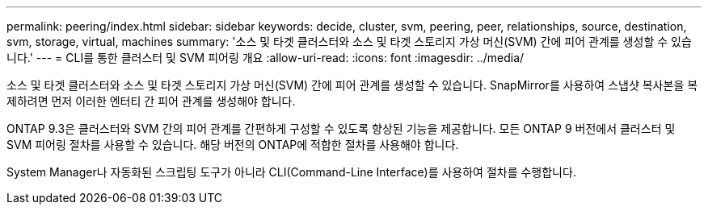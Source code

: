 ---
permalink: peering/index.html 
sidebar: sidebar 
keywords: decide, cluster, svm, peering, peer, relationships, source, destination, svm, storage, virtual, machines 
summary: '소스 및 타겟 클러스터와 소스 및 타겟 스토리지 가상 머신(SVM) 간에 피어 관계를 생성할 수 있습니다.' 
---
= CLI를 통한 클러스터 및 SVM 피어링 개요
:allow-uri-read: 
:icons: font
:imagesdir: ../media/


[role="lead"]
소스 및 타겟 클러스터와 소스 및 타겟 스토리지 가상 머신(SVM) 간에 피어 관계를 생성할 수 있습니다. SnapMirror를 사용하여 스냅샷 복사본을 복제하려면 먼저 이러한 엔터티 간 피어 관계를 생성해야 합니다.

ONTAP 9.3은 클러스터와 SVM 간의 피어 관계를 간편하게 구성할 수 있도록 향상된 기능을 제공합니다. 모든 ONTAP 9 버전에서 클러스터 및 SVM 피어링 절차를 사용할 수 있습니다. 해당 버전의 ONTAP에 적합한 절차를 사용해야 합니다.

System Manager나 자동화된 스크립팅 도구가 아니라 CLI(Command-Line Interface)를 사용하여 절차를 수행합니다.

